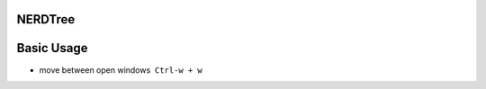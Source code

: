 ==========================
        NERDTree
==========================

============
Basic Usage
============
- move between open windows  ``Ctrl-w + w``
    
    
